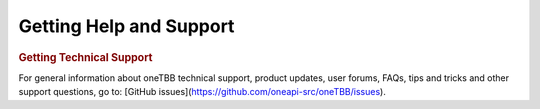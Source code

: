 .. _help_support:

Getting Help and Support
========================





.. container:: section


   .. rubric:: Getting Technical Support
      :class: sectiontitle

   For general information about oneTBB technical support, product
   updates, user forums, FAQs, tips and tricks and other support
   questions, go to: [GitHub issues](https://github.com/oneapi-src/oneTBB/issues).

